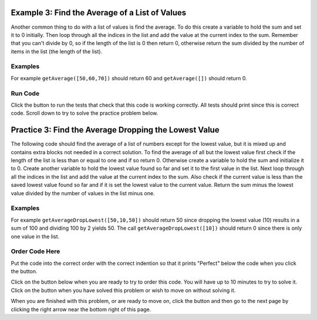 ..  Copyright (C)  Mark Guzdial, Barbara Ericson, Briana Morrison
    Permission is granted to copy, distribute and/or modify this document
    under the terms of the GNU Free Documentation License, Version 1.3 or
    any later version published by the Free Software Foundation; with
    Invariant Sections being Forward, Prefaces, and Contributor List,
    no Front-Cover Texts, and no Back-Cover Texts.  A copy of the license
    is included in the section entitled "GNU Free Documentation License".

.. setup for automatic question numbering.

.. 	qnum::
	:start: 1
	:prefix: 4-3-
	
.. |runbutton| image:: Figures/run-button.png
    :height: 20px
    :align: top
    :alt: run button
    
.. |pass| image:: Figures/pass.png
    :height: 20px
    :align: top
    :alt: pass
    
.. |checkme| image:: Figures/checkMe.png
    :height: 20px
    :align: top
    :alt: check me
    
.. |start| image:: Figures/start.png
    :height: 24px
    :align: top
    :alt: start
    
.. |finish| image:: Figures/finishExam.png
    :height: 24px
    :align: top
    :alt: finishExam
    
.. |right| image:: Figures/rightArrow.png
    :height: 24px
    :align: top
    :alt: right arrow for next page

Example 3: Find the Average of a List of Values
-------------------------------------------------
      
Another common thing to do with a list of values is find the average.  To do this create a variable to hold the sum and set it to 0 initially.  Then loop through all the indices in the list and add the value at the current index to the sum.  Remember that you can't divide by 0, so if the length of the list is 0 then return 0, otherwise return the sum divided by the number of items in the list (the length of the list).

Examples
========

For example ``getAverage([50,60,70])`` should return 60 and ``getAverage([])`` should return 0.

Run Code
=========

Click the |runbutton| button to run the tests that check that this code is working correctly.  All tests should print |pass| since this is correct code.  Scroll down to try to solve the practice problem below.

.. activecode:: Get_Average

   def getAverage(numList):
   
       # initialize the sum 
       sum = 0  
      
       # loop through the valid indicies
       for index in range(len(numList)):
      
           # add the value to the sum
           sum = sum + numList[index]
    
       # prevent a divide by zero
       if len(numList) == 0:
      	   return 0 
      	   
       # return the sum divided by the count of values
       return sum / len(numList)
           
   =====
      
   # code to test the getAverage function
   from unittest.gui import TestCaseGui

   class myTests(TestCaseGui):

       def testOne(self):
           self.assertEqual(getAverage([50,60,70]),60.0, "Test of getAverage[50,60,70])");
           self.assertEqual(getAverage([]),0, "Test of getAverage([])");
           self.assertEqual(getAverage([75,60,80,95]),77.5, "Test of getAverage([75,60,80,95])");
           self.assertEqual(getAverage([10,20,30,40,90]),38.0, "Test of getAverage([10,20,30,40,90])");
           self.assertEqual(getAverage([4]),4.0, "Test of getAverage([4])");

   myTests().main()
   
Practice 3: Find the Average Dropping the Lowest Value
-----------------------------------------------------------

The following code should find the average of a list of numbers except for the lowest value, but it is mixed up and contains extra blocks not needed in a correct solution.  To find the average of all but the lowest value first check if the length of the list is less than or equal to one and if so return 0.  Otherwise create a variable to hold the sum and initialize it to 0. Create another variable to hold the lowest value found so far and set it to the first value in the list. Next loop through all the indices in the list and add the value at the current index to the sum.  Also check if the current value is less than the saved lowest value found so far and if it is set the lowest value to the current value.  Return the sum minus the lowest value divided by the number of values in the list minus one.


Examples
========

For example ``getAverageDropLowest([50,10,50])`` should return 50 since dropping the lowest value (10) results in a sum of 100 and dividing 100 by 2 yields 50.  The call ``getAverageDropLowest([10])`` should return 0 since there is only one value in the list.  

Order Code Here
================

Put the code into the correct order with the correct indention so that it prints "Perfect" below the code when you click the |checkme| button.

Click on the |start| button below when you are ready to try to order this code.  You will have up to 10 minutes to try to solve it.  Click on the |finish| button when you have solved this problem or wish to move on without solving it.

.. timed:: get_avg_drop_lowest_order_timed
   :timelimit: 10
   :noresult:
   :nofeedback:
   :fullwidth:

   .. parsonsprob:: Get_Avg_Drop_Lowest_Order
      :order: 1,8,7,3,2,6,11,4,5,0,10,9

      The code is mixed up and contains extra blocks that are not needed.  Drag the needed code from the left to the right and put them in order with the correct indention so that the code would work correctly.  To indent just drag the block further to the right. Click the "Check Me" button to see if your solution is correct. 
      -----	   
      def getAverageDropLowest(numList):
          if len(numList) <= 1:
      =====
              return 0
      =====
          sum = 0
          lowest = numList[0]
      =====
          sum = 0
          lowest = 0 #paired
      =====
          for index in range(0,len(numList)):
      =====
          for index in range(0,numList): #paired
      =====
              value = numList[index]
              sum = sum + value
      =====
              if value < lowest:
      =====
              if lowest < value: #paired
      =====
                  lowest = value
      =====
                  value = lowest #paired
      =====
          return (sum - lowest) / (len(numList) - 1))

When you are finished with this problem, or are ready to move on, click the |finish| button and then go to the next page by clicking the right arrow |right| near the bottom right of this page.    
